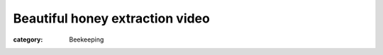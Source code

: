 Beautiful honey extraction video
################################
:category: Beekeeping

.. youtube:: AfC1JBGx2TY
   :width: 600
   :align: center

